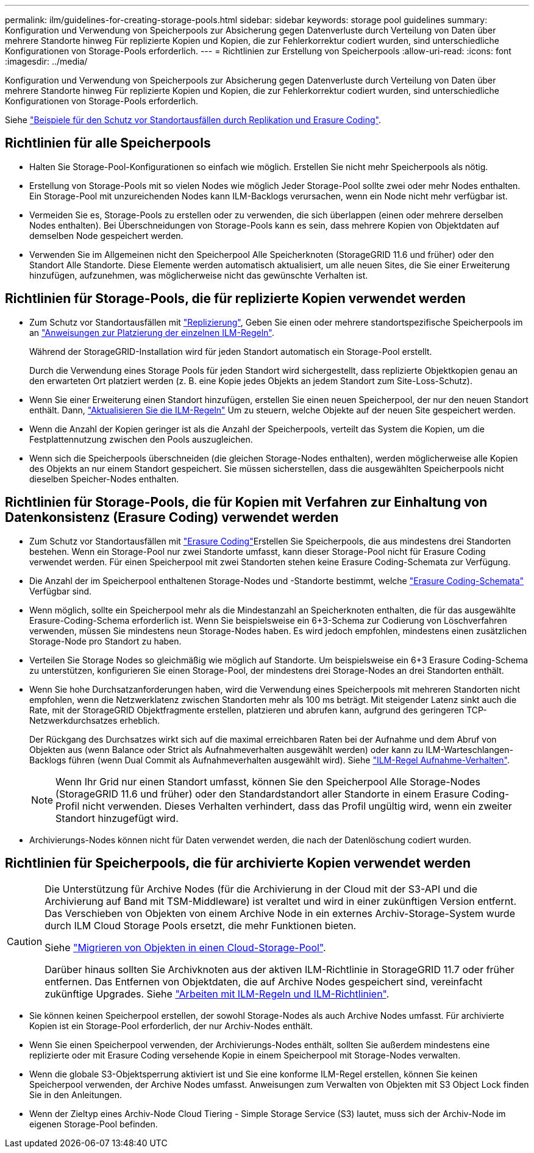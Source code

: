 ---
permalink: ilm/guidelines-for-creating-storage-pools.html 
sidebar: sidebar 
keywords: storage pool guidelines 
summary: Konfiguration und Verwendung von Speicherpools zur Absicherung gegen Datenverluste durch Verteilung von Daten über mehrere Standorte hinweg Für replizierte Kopien und Kopien, die zur Fehlerkorrektur codiert wurden, sind unterschiedliche Konfigurationen von Storage-Pools erforderlich. 
---
= Richtlinien zur Erstellung von Speicherpools
:allow-uri-read: 
:icons: font
:imagesdir: ../media/


[role="lead"]
Konfiguration und Verwendung von Speicherpools zur Absicherung gegen Datenverluste durch Verteilung von Daten über mehrere Standorte hinweg Für replizierte Kopien und Kopien, die zur Fehlerkorrektur codiert wurden, sind unterschiedliche Konfigurationen von Storage-Pools erforderlich.

Siehe link:using-multiple-storage-pools-for-cross-site-replication.html["Beispiele für den Schutz vor Standortausfällen durch Replikation und Erasure Coding"].



== Richtlinien für alle Speicherpools

* Halten Sie Storage-Pool-Konfigurationen so einfach wie möglich. Erstellen Sie nicht mehr Speicherpools als nötig.
* Erstellung von Storage-Pools mit so vielen Nodes wie möglich Jeder Storage-Pool sollte zwei oder mehr Nodes enthalten. Ein Storage-Pool mit unzureichenden Nodes kann ILM-Backlogs verursachen, wenn ein Node nicht mehr verfügbar ist.
* Vermeiden Sie es, Storage-Pools zu erstellen oder zu verwenden, die sich überlappen (einen oder mehrere derselben Nodes enthalten). Bei Überschneidungen von Storage-Pools kann es sein, dass mehrere Kopien von Objektdaten auf demselben Node gespeichert werden.
* Verwenden Sie im Allgemeinen nicht den Speicherpool Alle Speicherknoten (StorageGRID 11.6 und früher) oder den Standort Alle Standorte. Diese Elemente werden automatisch aktualisiert, um alle neuen Sites, die Sie einer Erweiterung hinzufügen, aufzunehmen, was möglicherweise nicht das gewünschte Verhalten ist.




== Richtlinien für Storage-Pools, die für replizierte Kopien verwendet werden

* Zum Schutz vor Standortausfällen mit link:what-replication-is.html["Replizierung"], Geben Sie einen oder mehrere standortspezifische Speicherpools im an link:create-ilm-rule-define-placements.html["Anweisungen zur Platzierung der einzelnen ILM-Regeln"].
+
Während der StorageGRID-Installation wird für jeden Standort automatisch ein Storage-Pool erstellt.

+
Durch die Verwendung eines Storage Pools für jeden Standort wird sichergestellt, dass replizierte Objektkopien genau an den erwarteten Ort platziert werden (z. B. eine Kopie jedes Objekts an jedem Standort zum Site-Loss-Schutz).

* Wenn Sie einer Erweiterung einen Standort hinzufügen, erstellen Sie einen neuen Speicherpool, der nur den neuen Standort enthält. Dann, link:working-with-ilm-rules-and-ilm-policies.html#edit-an-ilm-rule["Aktualisieren Sie die ILM-Regeln"] Um zu steuern, welche Objekte auf der neuen Site gespeichert werden.
* Wenn die Anzahl der Kopien geringer ist als die Anzahl der Speicherpools, verteilt das System die Kopien, um die Festplattennutzung zwischen den Pools auszugleichen.
* Wenn sich die Speicherpools überschneiden (die gleichen Storage-Nodes enthalten), werden möglicherweise alle Kopien des Objekts an nur einem Standort gespeichert. Sie müssen sicherstellen, dass die ausgewählten Speicherpools nicht dieselben Speicher-Nodes enthalten.




== Richtlinien für Storage-Pools, die für Kopien mit Verfahren zur Einhaltung von Datenkonsistenz (Erasure Coding) verwendet werden

* Zum Schutz vor Standortausfällen mit link:what-erasure-coding-is.html["Erasure Coding"]Erstellen Sie Speicherpools, die aus mindestens drei Standorten bestehen. Wenn ein Storage-Pool nur zwei Standorte umfasst, kann dieser Storage-Pool nicht für Erasure Coding verwendet werden. Für einen Speicherpool mit zwei Standorten stehen keine Erasure Coding-Schemata zur Verfügung.
* Die Anzahl der im Speicherpool enthaltenen Storage-Nodes und -Standorte bestimmt, welche link:what-erasure-coding-schemes-are.html["Erasure Coding-Schemata"] Verfügbar sind.
* Wenn möglich, sollte ein Speicherpool mehr als die Mindestanzahl an Speicherknoten enthalten, die für das ausgewählte Erasure-Coding-Schema erforderlich ist. Wenn Sie beispielsweise ein 6+3-Schema zur Codierung von Löschverfahren verwenden, müssen Sie mindestens neun Storage-Nodes haben. Es wird jedoch empfohlen, mindestens einen zusätzlichen Storage-Node pro Standort zu haben.
* Verteilen Sie Storage Nodes so gleichmäßig wie möglich auf Standorte. Um beispielsweise ein 6+3 Erasure Coding-Schema zu unterstützen, konfigurieren Sie einen Storage-Pool, der mindestens drei Storage-Nodes an drei Standorten enthält.
* Wenn Sie hohe Durchsatzanforderungen haben, wird die Verwendung eines Speicherpools mit mehreren Standorten nicht empfohlen, wenn die Netzwerklatenz zwischen Standorten mehr als 100 ms beträgt. Mit steigender Latenz sinkt auch die Rate, mit der StorageGRID Objektfragmente erstellen, platzieren und abrufen kann, aufgrund des geringeren TCP-Netzwerkdurchsatzes erheblich.
+
Der Rückgang des Durchsatzes wirkt sich auf die maximal erreichbaren Raten bei der Aufnahme und dem Abruf von Objekten aus (wenn Balance oder Strict als Aufnahmeverhalten ausgewählt werden) oder kann zu ILM-Warteschlangen-Backlogs führen (wenn Dual Commit als Aufnahmeverhalten ausgewählt wird). Siehe link:what-ilm-rule-is.html#ilm-rule-ingest-behavior["ILM-Regel Aufnahme-Verhalten"].

+

NOTE: Wenn Ihr Grid nur einen Standort umfasst, können Sie den Speicherpool Alle Storage-Nodes (StorageGRID 11.6 und früher) oder den Standardstandort aller Standorte in einem Erasure Coding-Profil nicht verwenden. Dieses Verhalten verhindert, dass das Profil ungültig wird, wenn ein zweiter Standort hinzugefügt wird.

* Archivierungs-Nodes können nicht für Daten verwendet werden, die nach der Datenlöschung codiert wurden.




== Richtlinien für Speicherpools, die für archivierte Kopien verwendet werden

[CAUTION]
====
Die Unterstützung für Archive Nodes (für die Archivierung in der Cloud mit der S3-API und die Archivierung auf Band mit TSM-Middleware) ist veraltet und wird in einer zukünftigen Version entfernt. Das Verschieben von Objekten von einem Archive Node in ein externes Archiv-Storage-System wurde durch ILM Cloud Storage Pools ersetzt, die mehr Funktionen bieten.

Siehe link:../admin/migrating-objects-from-cloud-tiering-s3-to-cloud-storage-pool.html["Migrieren von Objekten in einen Cloud-Storage-Pool"].

Darüber hinaus sollten Sie Archivknoten aus der aktiven ILM-Richtlinie in StorageGRID 11.7 oder früher entfernen. Das Entfernen von Objektdaten, die auf Archive Nodes gespeichert sind, vereinfacht zukünftige Upgrades. Siehe link:../ilm/working-with-ilm-rules-and-ilm-policies.html["Arbeiten mit ILM-Regeln und ILM-Richtlinien"].

====
* Sie können keinen Speicherpool erstellen, der sowohl Storage-Nodes als auch Archive Nodes umfasst. Für archivierte Kopien ist ein Storage-Pool erforderlich, der nur Archiv-Nodes enthält.
* Wenn Sie einen Speicherpool verwenden, der Archivierungs-Nodes enthält, sollten Sie außerdem mindestens eine replizierte oder mit Erasure Coding versehende Kopie in einem Speicherpool mit Storage-Nodes verwalten.
* Wenn die globale S3-Objektsperrung aktiviert ist und Sie eine konforme ILM-Regel erstellen, können Sie keinen Speicherpool verwenden, der Archive Nodes umfasst. Anweisungen zum Verwalten von Objekten mit S3 Object Lock finden Sie in den Anleitungen.
* Wenn der Zieltyp eines Archiv-Node Cloud Tiering - Simple Storage Service (S3) lautet, muss sich der Archiv-Node im eigenen Storage-Pool befinden.

